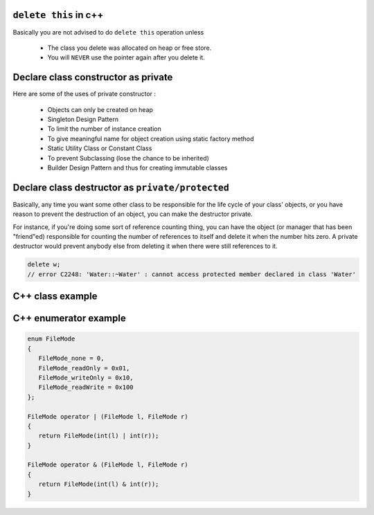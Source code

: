 ``delete this`` in c++
======================

Basically you are not advised to do ``delete this`` operation unless

   * The class you delete was allocated on heap or free store.
   * You will ``NEVER`` use the pointer again after you delete it.


Declare class constructor as private
====================================

Here are some of the uses of private constructor :

   * Objects can only be created on heap
   * Singleton Design Pattern
   * To limit the number of instance creation
   * To give meaningful name for object creation using static factory method
   * Static Utility Class or Constant Class
   * To prevent Subclassing (lose the chance to be inherited)
   * Builder Design Pattern and thus for creating immutable classes


Declare class destructor as ``private/protected``
=================================================

Basically, any time you want some other class to be responsible for the life cycle of your class' objects,
or you have reason to prevent the destruction of an object, you can make the destructor private.

For instance, if you're doing some sort of reference counting thing, you can have the object
(or manager that has been "friend"ed) responsible for counting the number of references to itself
and delete it when the number hits zero. A private destructor would prevent anybody else from
deleting it when there were still references to it.

.. code-block:: c++

   delete w;
   // error C2248: 'Water::~Water' : cannot access protected member declared in class 'Water'


C++ class example
=================

.. code-block:: c++ 
   :caption: class example

   #include <stdio.h>
   #include <string.h>
   
   struct  Integer
   {
      Integer():
         size(0), data(NULL)
      {
         printf("Default constructor\n");
      }
   
      Integer(int n):
         size(n), data(NULL)
       {
         data = new int[size];
         printf("1-Argument constructor\n");
      }
   
      Integer(const Integer& other) {
         size = other.size;
         data = new int[size];
         memcpy(data, other.data, size*sizeof(int));
         printf("Copy constructor\n");
      }
   
       Integer& operator=(const Integer& other) {
         if(data != NULL) {
            delete[] data;
            size = 0;
         }
         
         size = other.size;
         data = new int[size];
         memcpy(data, other.data, size*sizeof(int));
         printf("operator=()\n");
      
         return *this;
      }
   
      ~Integer() {
         delete[] data;
         data = NULL;
         size = 0;
         printf("Destructor\n");
      }
   
      int size;
      int* data;
   };
   
   
   int main()
   {
      Integer a(2);
   
      a.data[0] = 123456;
      a.data[1] = 11;
   
      if(true)
      {
         Integer b = a;
         printf("%p\n", a.data);
         printf("%p\n", b.data);
      }
   
      Integer c(3);
      c = a;
   
      printf("%d\n", c.data[0]);
   
      return 0;
   }
   

C++ enumerator example
======================

.. code-block:: c++

   enum FileMode
   {
      FileMode_none = 0,
      FileMode_readOnly = 0x01,
      FileMode_writeOnly = 0x10,
      FileMode_readWrite = 0x100
   };

   FileMode operator | (FileMode l, FileMode r)
   {
      return FileMode(int(l) | int(r));
   }

   FileMode operator & (FileMode l, FileMode r)
   {
      return FileMode(int(l) & int(r));
   }
      